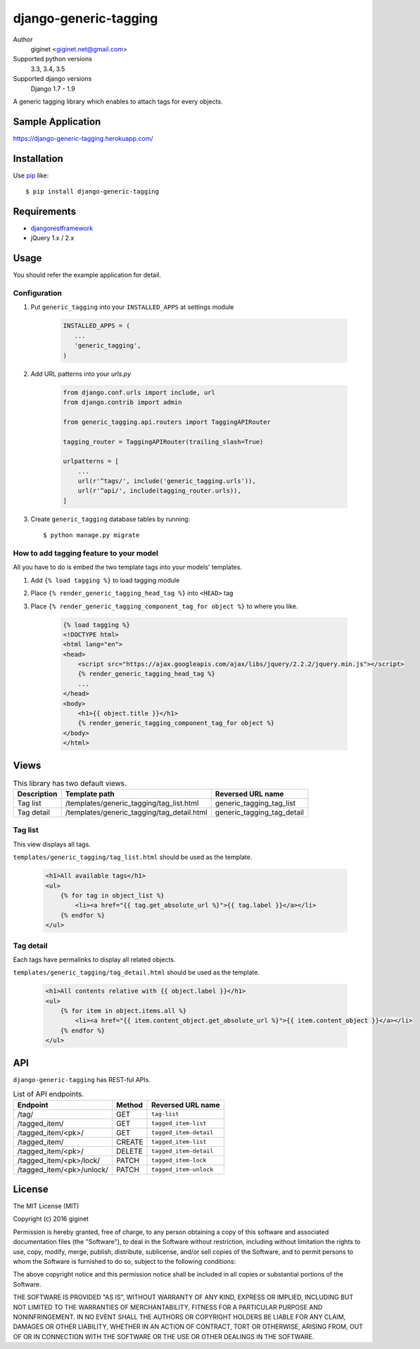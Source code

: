 django-generic-tagging
=========================

.. image:: https://travis-ci.org/giginet/django-generic-tagging.svg?branch=master
    :target: https://travis-ci.org/giginet/django-generic-tagging

.. image:: https://coveralls.io/repos/github/giginet/django-generic-tagging/badge.svg?branch=master
    :target: https://coveralls.io/github/giginet/django-generic-tagging?branch=master

Author
    giginet <giginet.net@gmail.com>
Supported python versions
    3.3, 3.4, 3.5
Supported django versions
    Django 1.7 - 1.9

A generic tagging library which enables to attach tags for every objects.

Sample Application
--------------------------

https://django-generic-tagging.herokuapp.com/

Installation
------------
Use pip_ like::

    $ pip install django-generic-tagging

.. _pip:  https://pypi.python.org/pypi/pip

Requirements
---------------------

- djangorestframework_
- jQuery 1.x / 2.x

.. _djangorestframework: http://www.django-rest-framework.org/

Usage
--------------

You should refer the example application for detail.

Configuration
~~~~~~~~~~~~~~~~~

1. Put ``generic_tagging`` into your ``INSTALLED_APPS`` at settings module

    .. code:: python

          INSTALLED_APPS = (
             ...
             'generic_tagging',
          )

2. Add URL patterns into your `urls.py`

    .. code:: python

           from django.conf.urls import include, url
           from django.contrib import admin

           from generic_tagging.api.routers import TaggingAPIRouter

           tagging_router = TaggingAPIRouter(trailing_slash=True)

           urlpatterns = [
               ...
               url(r'^tags/', include('generic_tagging.urls')),
               url(r'^api/', include(tagging_router.urls)),
           ]

3. Create ``generic_tagging`` database tables by running::

      $ python manage.py migrate


How to add tagging feature to your model
~~~~~~~~~~~~~~~~~~~~~~~~~~~~~~~~~~~~~~~~

All you have to do is embed the two template tags into your models' templates.

1. Add ``{% load tagging %}`` to load tagging module

2. Place ``{% render_generic_tagging_head_tag %}`` into ``<HEAD>`` tag

3. Place ``{% render_generic_tagging_component_tag_for object %}`` to where you like.

    .. code:: html

           {% load tagging %}
           <!DOCTYPE html>
           <html lang="en">
           <head>
               <script src="https://ajax.googleapis.com/ajax/libs/jquery/2.2.2/jquery.min.js"></script>
               {% render_generic_tagging_head_tag %}
               ...
           </head>
           <body>
               <h1>{{ object.title }}</h1>
               {% render_generic_tagging_component_tag_for object %}
           </body>
           </html>

Views
-----------------

.. table:: This library has two default views.

   ===========   ==========================================    ============================
   Description   Template path                                 Reversed URL name
   ===========   ==========================================    ============================
   Tag list      /templates/generic_tagging/tag_list.html      generic_tagging_tag_list
   Tag detail    /templates/generic_tagging/tag_detail.html    generic_tagging_tag_detail
   ===========   ==========================================    ============================


Tag list
~~~~~~~~~~~~~

This view displays all tags.

``templates/generic_tagging/tag_list.html`` should be used as the template.

    .. code:: html

            <h1>All available tags</h1>
            <ul>
                {% for tag in object_list %}
                    <li><a href="{{ tag.get_absolute_url %}">{{ tag.label }}</a></li>
                {% endfor %}
            </ul>


Tag detail
~~~~~~~~~~~~~~

Each tags have permalinks to display all related objects.

``templates/generic_tagging/tag_detail.html`` should be used as the template.

    .. code:: html

            <h1>All contents relative with {{ object.label }}</h1>
            <ul>
                {% for item in object.items.all %}
                    <li><a href="{{ item.content_object.get_absolute_url %}">{{ item.content_object }}</a></li>
                {% endfor %}
            </ul>




API
------------------

``django-generic-tagging`` has REST-ful APIs.

.. table:: List of API endpoints.

    =========================  ========== ======================
    Endpoint                   Method     Reversed URL name
    =========================  ========== ======================
    /tag/                      GET        ``tag-list``
    /tagged_item/              GET        ``tagged_item-list``
    /tagged_item/<pk>/         GET        ``tagged_item-detail``
    /tagged_item/              CREATE     ``tagged_item-list``
    /tagged_item/<pk>/         DELETE     ``tagged_item-detail``
    /tagged_item/<pk>/lock/    PATCH      ``tagged_item-lock``
    /tagged_item/<pk>/unlock/  PATCH      ``tagged_item-unlock``
    =========================  ========== ======================

License
------------------------

The MIT License (MIT)

Copyright (c) 2016 giginet

Permission is hereby granted, free of charge, to any person obtaining a copy
of this software and associated documentation files (the "Software"), to deal
in the Software without restriction, including without limitation the rights
to use, copy, modify, merge, publish, distribute, sublicense, and/or sell
copies of the Software, and to permit persons to whom the Software is
furnished to do so, subject to the following conditions:

The above copyright notice and this permission notice shall be included in all
copies or substantial portions of the Software.

THE SOFTWARE IS PROVIDED "AS IS", WITHOUT WARRANTY OF ANY KIND, EXPRESS OR
IMPLIED, INCLUDING BUT NOT LIMITED TO THE WARRANTIES OF MERCHANTABILITY,
FITNESS FOR A PARTICULAR PURPOSE AND NONINFRINGEMENT. IN NO EVENT SHALL THE
AUTHORS OR COPYRIGHT HOLDERS BE LIABLE FOR ANY CLAIM, DAMAGES OR OTHER
LIABILITY, WHETHER IN AN ACTION OF CONTRACT, TORT OR OTHERWISE, ARISING FROM,
OUT OF OR IN CONNECTION WITH THE SOFTWARE OR THE USE OR OTHER DEALINGS IN THE
SOFTWARE.
